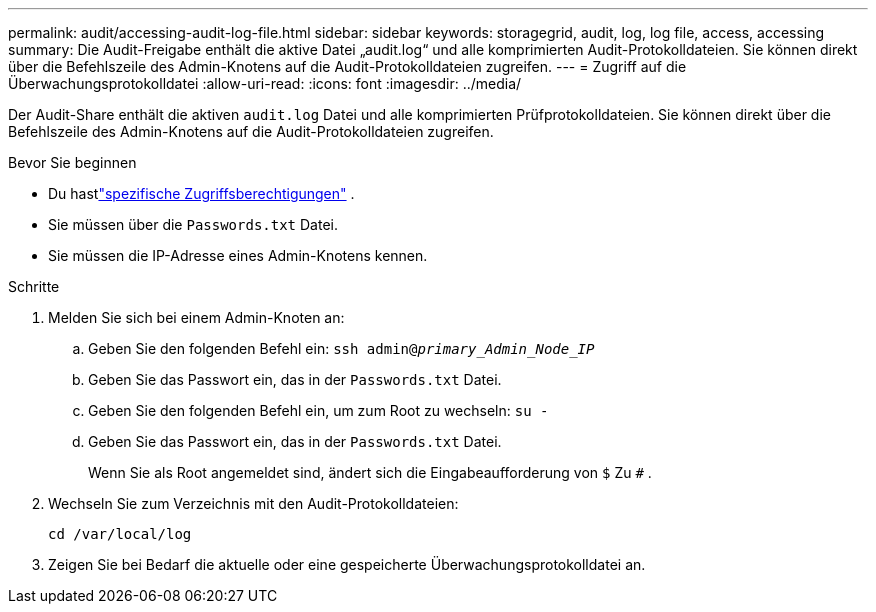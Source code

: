 ---
permalink: audit/accessing-audit-log-file.html 
sidebar: sidebar 
keywords: storagegrid, audit, log, log file, access, accessing 
summary: Die Audit-Freigabe enthält die aktive Datei „audit.log“ und alle komprimierten Audit-Protokolldateien.  Sie können direkt über die Befehlszeile des Admin-Knotens auf die Audit-Protokolldateien zugreifen. 
---
= Zugriff auf die Überwachungsprotokolldatei
:allow-uri-read: 
:icons: font
:imagesdir: ../media/


[role="lead"]
Der Audit-Share enthält die aktiven `audit.log` Datei und alle komprimierten Prüfprotokolldateien.  Sie können direkt über die Befehlszeile des Admin-Knotens auf die Audit-Protokolldateien zugreifen.

.Bevor Sie beginnen
* Du hastlink:../admin/admin-group-permissions.html["spezifische Zugriffsberechtigungen"] .
* Sie müssen über die `Passwords.txt` Datei.
* Sie müssen die IP-Adresse eines Admin-Knotens kennen.


.Schritte
. Melden Sie sich bei einem Admin-Knoten an:
+
.. Geben Sie den folgenden Befehl ein: `ssh admin@_primary_Admin_Node_IP_`
.. Geben Sie das Passwort ein, das in der `Passwords.txt` Datei.
.. Geben Sie den folgenden Befehl ein, um zum Root zu wechseln: `su -`
.. Geben Sie das Passwort ein, das in der `Passwords.txt` Datei.
+
Wenn Sie als Root angemeldet sind, ändert sich die Eingabeaufforderung von `$` Zu `#` .



. Wechseln Sie zum Verzeichnis mit den Audit-Protokolldateien:
+
`cd /var/local/log`

. Zeigen Sie bei Bedarf die aktuelle oder eine gespeicherte Überwachungsprotokolldatei an.

